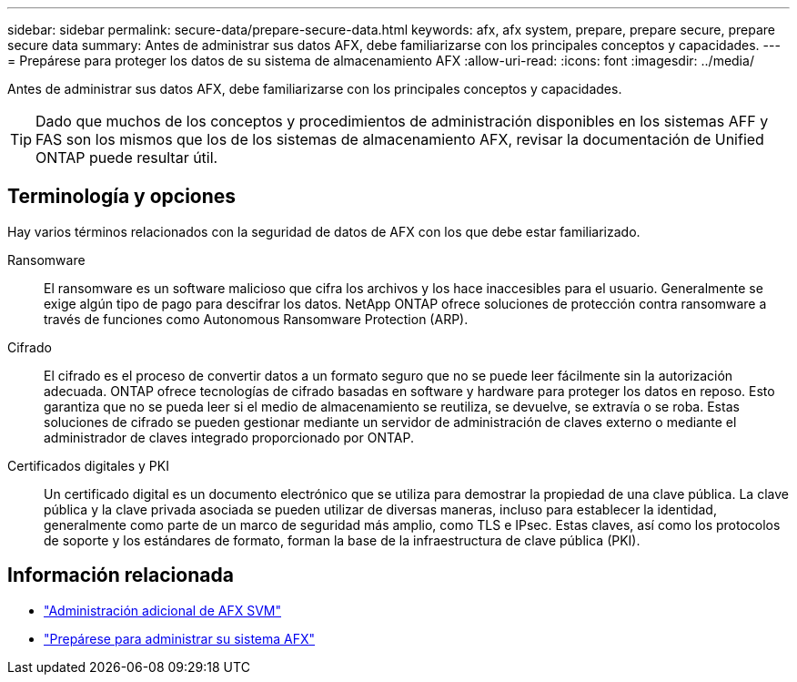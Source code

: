 ---
sidebar: sidebar 
permalink: secure-data/prepare-secure-data.html 
keywords: afx, afx system, prepare, prepare secure, prepare secure data 
summary: Antes de administrar sus datos AFX, debe familiarizarse con los principales conceptos y capacidades. 
---
= Prepárese para proteger los datos de su sistema de almacenamiento AFX
:allow-uri-read: 
:icons: font
:imagesdir: ../media/


[role="lead"]
Antes de administrar sus datos AFX, debe familiarizarse con los principales conceptos y capacidades.


TIP: Dado que muchos de los conceptos y procedimientos de administración disponibles en los sistemas AFF y FAS son los mismos que los de los sistemas de almacenamiento AFX, revisar la documentación de Unified ONTAP puede resultar útil.



== Terminología y opciones

Hay varios términos relacionados con la seguridad de datos de AFX con los que debe estar familiarizado.

Ransomware:: El ransomware es un software malicioso que cifra los archivos y los hace inaccesibles para el usuario.  Generalmente se exige algún tipo de pago para descifrar los datos.  NetApp ONTAP ofrece soluciones de protección contra ransomware a través de funciones como Autonomous Ransomware Protection (ARP).
Cifrado:: El cifrado es el proceso de convertir datos a un formato seguro que no se puede leer fácilmente sin la autorización adecuada.  ONTAP ofrece tecnologías de cifrado basadas en software y hardware para proteger los datos en reposo.  Esto garantiza que no se pueda leer si el medio de almacenamiento se reutiliza, se devuelve, se extravía o se roba.  Estas soluciones de cifrado se pueden gestionar mediante un servidor de administración de claves externo o mediante el administrador de claves integrado proporcionado por ONTAP.
Certificados digitales y PKI:: Un certificado digital es un documento electrónico que se utiliza para demostrar la propiedad de una clave pública.  La clave pública y la clave privada asociada se pueden utilizar de diversas maneras, incluso para establecer la identidad, generalmente como parte de un marco de seguridad más amplio, como TLS e IPsec.  Estas claves, así como los protocolos de soporte y los estándares de formato, forman la base de la infraestructura de clave pública (PKI).




== Información relacionada

* link:../administer/additional-ontap-svm.html["Administración adicional de AFX SVM"]
* link:../get-started/prepare-cluster-admin.html["Prepárese para administrar su sistema AFX"]

